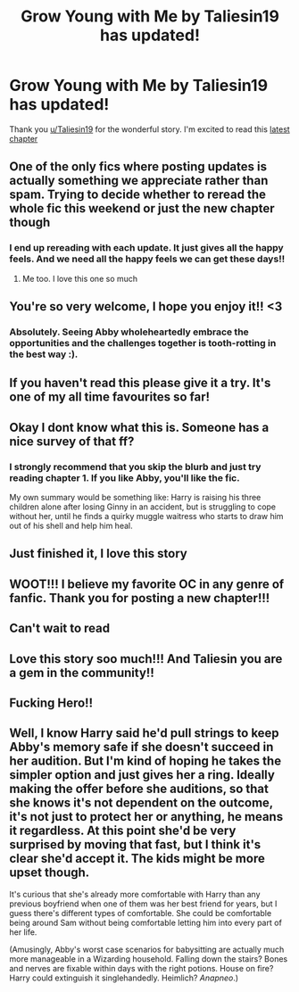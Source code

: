 #+TITLE: Grow Young with Me by Taliesin19 has updated!

* Grow Young with Me by Taliesin19 has updated!
:PROPERTIES:
:Author: lastfollower
:Score: 68
:DateUnix: 1605318860.0
:DateShort: 2020-Nov-14
:FlairText: Misc
:END:
Thank you [[/u/Taliesin19][u/Taliesin19]] for the wonderful story. I'm excited to read this [[https://www.fanfiction.net/s/11111990/29/Grow-Young-with-Me][latest chapter]]


** One of the only fics where posting updates is actually something we appreciate rather than spam. Trying to decide whether to reread the whole fic this weekend or just the new chapter though
:PROPERTIES:
:Author: kdbvols
:Score: 32
:DateUnix: 1605323820.0
:DateShort: 2020-Nov-14
:END:

*** I end up rereading with each update. It just gives all the happy feels. And we need all the happy feels we can get these days!!
:PROPERTIES:
:Author: meemerpoo
:Score: 11
:DateUnix: 1605364468.0
:DateShort: 2020-Nov-14
:END:

**** Me too. I love this one so much
:PROPERTIES:
:Author: josht198712
:Score: 5
:DateUnix: 1605365380.0
:DateShort: 2020-Nov-14
:END:


** You're so very welcome, I hope you enjoy it!! <3
:PROPERTIES:
:Author: Taliesin19
:Score: 33
:DateUnix: 1605343099.0
:DateShort: 2020-Nov-14
:END:

*** Absolutely. Seeing Abby wholeheartedly embrace the opportunities and the challenges together is tooth-rotting in the best way :).
:PROPERTIES:
:Author: thrawnca
:Score: 8
:DateUnix: 1605360697.0
:DateShort: 2020-Nov-14
:END:


** If you haven't read this please give it a try. It's one of my all time favourites so far!
:PROPERTIES:
:Author: ItsRevan
:Score: 14
:DateUnix: 1605322747.0
:DateShort: 2020-Nov-14
:END:


** Okay I dont know what this is. Someone has a nice survey of that ff?
:PROPERTIES:
:Author: Queen_Ares
:Score: 5
:DateUnix: 1605384879.0
:DateShort: 2020-Nov-14
:END:

*** I strongly recommend that you skip the blurb and just try reading chapter 1. If you like Abby, you'll like the fic.

My own summary would be something like: Harry is raising his three children alone after losing Ginny in an accident, but is struggling to cope without her, until he finds a quirky muggle waitress who starts to draw him out of his shell and help him heal.
:PROPERTIES:
:Author: thrawnca
:Score: 9
:DateUnix: 1605385161.0
:DateShort: 2020-Nov-14
:END:


** Just finished it, I love this story
:PROPERTIES:
:Author: excelsioribus
:Score: 8
:DateUnix: 1605320175.0
:DateShort: 2020-Nov-14
:END:


** WOOT!!! I believe my favorite OC in any genre of fanfic. Thank you for posting a new chapter!!!
:PROPERTIES:
:Author: Azurey1chad
:Score: 5
:DateUnix: 1605351244.0
:DateShort: 2020-Nov-14
:END:


** Can't wait to read
:PROPERTIES:
:Author: Valirys-Reinhald
:Score: 4
:DateUnix: 1605358065.0
:DateShort: 2020-Nov-14
:END:


** Love this story soo much!!! And Taliesin you are a gem in the community!!
:PROPERTIES:
:Author: Justalittleconfusing
:Score: 3
:DateUnix: 1605370237.0
:DateShort: 2020-Nov-14
:END:


** Fucking Hero!!
:PROPERTIES:
:Author: RyML2012
:Score: 4
:DateUnix: 1605365510.0
:DateShort: 2020-Nov-14
:END:


** Well, I know Harry said he'd pull strings to keep Abby's memory safe if she doesn't succeed in her audition. But I'm kind of hoping he takes the simpler option and just gives her a ring. Ideally making the offer before she auditions, so that she knows it's not dependent on the outcome, it's not just to protect her or anything, he means it regardless. At this point she'd be very surprised by moving that fast, but I think it's clear she'd accept it. The kids might be more upset though.

It's curious that she's already more comfortable with Harry than any previous boyfriend when one of them was her best friend for years, but I guess there's different types of comfortable. She could be comfortable being around Sam without being comfortable letting him into every part of her life.

(Amusingly, Abby's worst case scenarios for babysitting are actually much more manageable in a Wizarding household. Falling down the stairs? Bones and nerves are fixable within days with the right potions. House on fire? Harry could extinguish it singlehandedly. Heimlich? /Anapneo/.)
:PROPERTIES:
:Author: thrawnca
:Score: 2
:DateUnix: 1605386880.0
:DateShort: 2020-Nov-15
:END:
